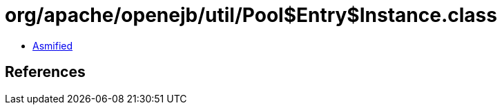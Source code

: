 = org/apache/openejb/util/Pool$Entry$Instance.class

 - link:Pool$Entry$Instance-asmified.java[Asmified]

== References

